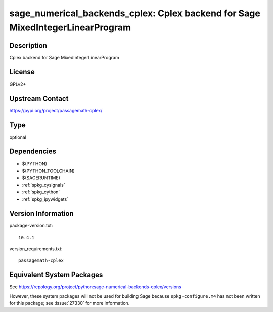 .. _spkg_sage_numerical_backends_cplex:

sage_numerical_backends_cplex: Cplex backend for Sage MixedIntegerLinearProgram
=============================================================================================

Description
-----------

Cplex backend for Sage MixedIntegerLinearProgram

License
-------

GPLv2+

Upstream Contact
----------------

https://pypi.org/project/passagemath-cplex/


Type
----

optional


Dependencies
------------

- $(PYTHON)
- $(PYTHON_TOOLCHAIN)
- $(SAGERUNTIME)
- :ref:`spkg_cysignals`
- :ref:`spkg_cython`
- :ref:`spkg_ipywidgets`

Version Information
-------------------

package-version.txt::

    10.4.1

version_requirements.txt::

    passagemath-cplex


Equivalent System Packages
--------------------------


See https://repology.org/project/python:sage-numerical-backends-cplex/versions

However, these system packages will not be used for building Sage
because ``spkg-configure.m4`` has not been written for this package;
see :issue:`27330` for more information.

